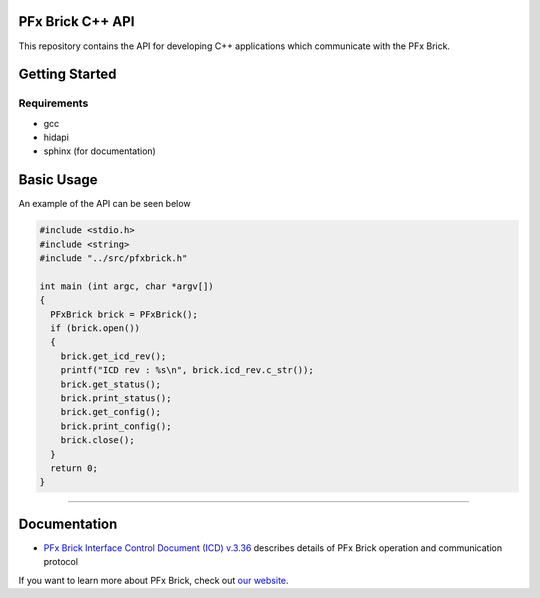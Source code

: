 PFx Brick C++ API
=================

.. image:: https://img.shields.io/badge/status-in%20development-orange.svg
.. image:: https://img.shields.io/badge/license-MIT-blue.svg 
    :target: https://github.com/fx-bricks/pfx-brick-py/blob/master/LICENSE.md


This repository contains the API for developing C++ applications which communicate with the PFx Brick.

Getting Started
===============

Requirements
------------

* gcc
* hidapi
* sphinx (for documentation)

Basic Usage
===========

An example of the API can be seen below

.. code-block:: c

  #include <stdio.h>
  #include <string>
  #include "../src/pfxbrick.h"

  int main (int argc, char *argv[])
  { 
    PFxBrick brick = PFxBrick();
    if (brick.open())
    {
      brick.get_icd_rev();
      printf("ICD rev : %s\n", brick.icd_rev.c_str());
      brick.get_status();
      brick.print_status();
      brick.get_config();
      brick.print_config();
      brick.close();
    }
    return 0;
  }

-------------

Documentation
=============

* `PFx Brick Interface Control Document (ICD) v.3.36 <https://github.com/fx-bricks/pfx-brick-dev/raw/master/doc/ICD/PFxBrickICD-Rev3.36.pdf>`_ describes details of PFx Brick operation and communication protocol


If you want to learn more about PFx Brick, check out `our website <https://fxbricks.com/pfxbrick>`_.
